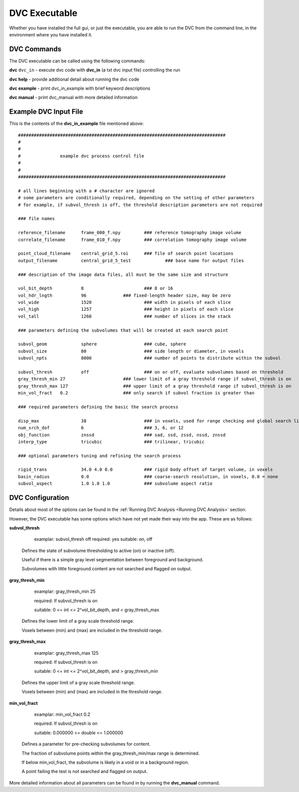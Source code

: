 DVC Executable
**************
Whether you have installed the full gui, or just the executable, you are able to run the DVC from the command line, in the environment where you have installed it.

DVC Commands
============
The DVC executable can be called using the following commands:

**dvc** ``dvc_in`` - execute dvc code with **dvc_in** (a txt dvc input file) controlling the run

**dvc help** - provide additional detail about running the dvc code

**dvc example** - print dvc_in_example with brief keyword descriptions

**dvc manual** - print dvc_manual with more detailed information

Example DVC Input File
=======================

This is the contents of the **dvc_in_example** file mentioned above::

        ###############################################################################
        #																	
        #
        #		example dvc process control file		
        #
        #
        ###############################################################################

        # all lines beginning with a # character are ignored
        # some parameters are conditionally required, depending on the setting of other parameters
        # for example, if subvol_thresh is off, the threshold description parameters are not required

        ### file names

        reference_filename	frame_000_f.npy		### reference tomography image volume
        correlate_filename	frame_010_f.npy		### correlation tomography image volume

        point_cloud_filename	central_grid_5.roi	### file of search point locations
        output_filename		central_grid_5_test		### base name for output files

        ### description of the image data files, all must be the same size and structure

        vol_bit_depth		8			### 8 or 16
        vol_hdr_lngth		96		### fixed-length header size, may be zero
        vol_wide		1520			### width in pixels of each slice
        vol_high		1257			### height in pixels of each slice
        vol_tall		1260			### number of slices in the stack

        ### parameters defining the subvolumes that will be created at each search point

        subvol_geom		sphere			### cube, sphere
        subvol_size		80			### side length or diameter, in voxels
        subvol_npts		8000			### number of points to distribute within the subvol

        subvol_thresh		off			### on or off, evaluate subvolumes based on threshold
        gray_thresh_min	27			### lower limit of a gray threshold range if subvol_thresh is on
        gray_thresh_max	127			### upper limit of a gray threshold range if subvol_thresh is on
        min_vol_fract	0.2			### only search if subvol fraction is greater than

        ### required parameters defining the basic the search process

        disp_max		38			### in voxels, used for range checking and global search limits
        num_srch_dof		6			### 3, 6, or 12
        obj_function		znssd			### sad, ssd, zssd, nssd, znssd 
        interp_type		tricubic		### trilinear, tricubic

        ### optional parameters tuning and refining the search process

        rigid_trans		34.0 4.0 0.0		### rigid body offset of target volume, in voxels
        basin_radius		0.0			### coarse-search resolution, in voxels, 0.0 = none
        subvol_aspect		1.0 1.0 1.0		### subvolume aspect ratio

    

DVC Configuration
=================

Details about most of the options can be found in the :ref:`Running DVC Analysis <Running DVC Analysis>` section.

However, the DVC executable has some options which have not yet made their way into the app. These are as follows:


**subvol_thresh**

	examplar:	subvol_thresh	off
	required:	yes
	suitable:	on, off

   Defines the state of subvolume thresholding to active (on) or inactive (off).

   Useful if there is a simple gray level segmentation between foreground and background.

   Subvolumes with little foreground content are not searched and flagged on output.

**gray_thresh_min**

	examplar:	gray_thresh_min	25

	required:	If subvol_thresh is on

	suitable:	0 <= int <= 2^vol_bit_depth, and < gray_thresh_max

   Defines the lower limit of a gray scale threshold range.

   Voxels between (min) and (max) are included in the threshold range.

**gray_thresh_max**

	examplar:	gray_thresh_max	125

	required:	If subvol_thresh is on

	suitable:	0 <= int <= 2^vol_bit_depth, and > gray_thresh_min

   Defines the upper limit of a gray scale threshold range.

   Voxels between (min) and (max) are included in the threshold range.

**min_vol_fract**

	examplar:	min_vol_fract	0.2

	required:	If subvol_thresh is on

	suitable:	0.000000 <= double <= 1.000000

   Defines a parameter for pre-checking subvolumes for content.

   The fraction of subvolume points within the gray_thresh_min/max range is determined.

   If below min_vol_fract, the subvolume is likely in a void or in a background region.

   A point failing the test is not searched and flagged on output.

More detailed information about all parameters can be found in by running the **dvc_manual** command.